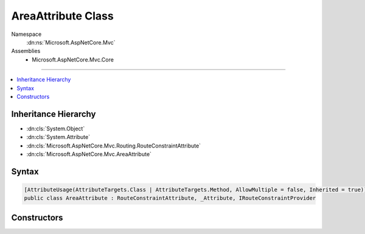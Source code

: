 

AreaAttribute Class
===================





Namespace
    :dn:ns:`Microsoft.AspNetCore.Mvc`
Assemblies
    * Microsoft.AspNetCore.Mvc.Core

----

.. contents::
   :local:



Inheritance Hierarchy
---------------------


* :dn:cls:`System.Object`
* :dn:cls:`System.Attribute`
* :dn:cls:`Microsoft.AspNetCore.Mvc.Routing.RouteConstraintAttribute`
* :dn:cls:`Microsoft.AspNetCore.Mvc.AreaAttribute`








Syntax
------

.. code-block:: csharp

    [AttributeUsage(AttributeTargets.Class | AttributeTargets.Method, AllowMultiple = false, Inherited = true)]
    public class AreaAttribute : RouteConstraintAttribute, _Attribute, IRouteConstraintProvider








.. dn:class:: Microsoft.AspNetCore.Mvc.AreaAttribute
    :hidden:

.. dn:class:: Microsoft.AspNetCore.Mvc.AreaAttribute

Constructors
------------

.. dn:class:: Microsoft.AspNetCore.Mvc.AreaAttribute
    :noindex:
    :hidden:

    
    .. dn:constructor:: Microsoft.AspNetCore.Mvc.AreaAttribute.AreaAttribute(System.String)
    
        
    
        
        :type areaName: System.String
    
        
        .. code-block:: csharp
    
            public AreaAttribute(string areaName)
    

